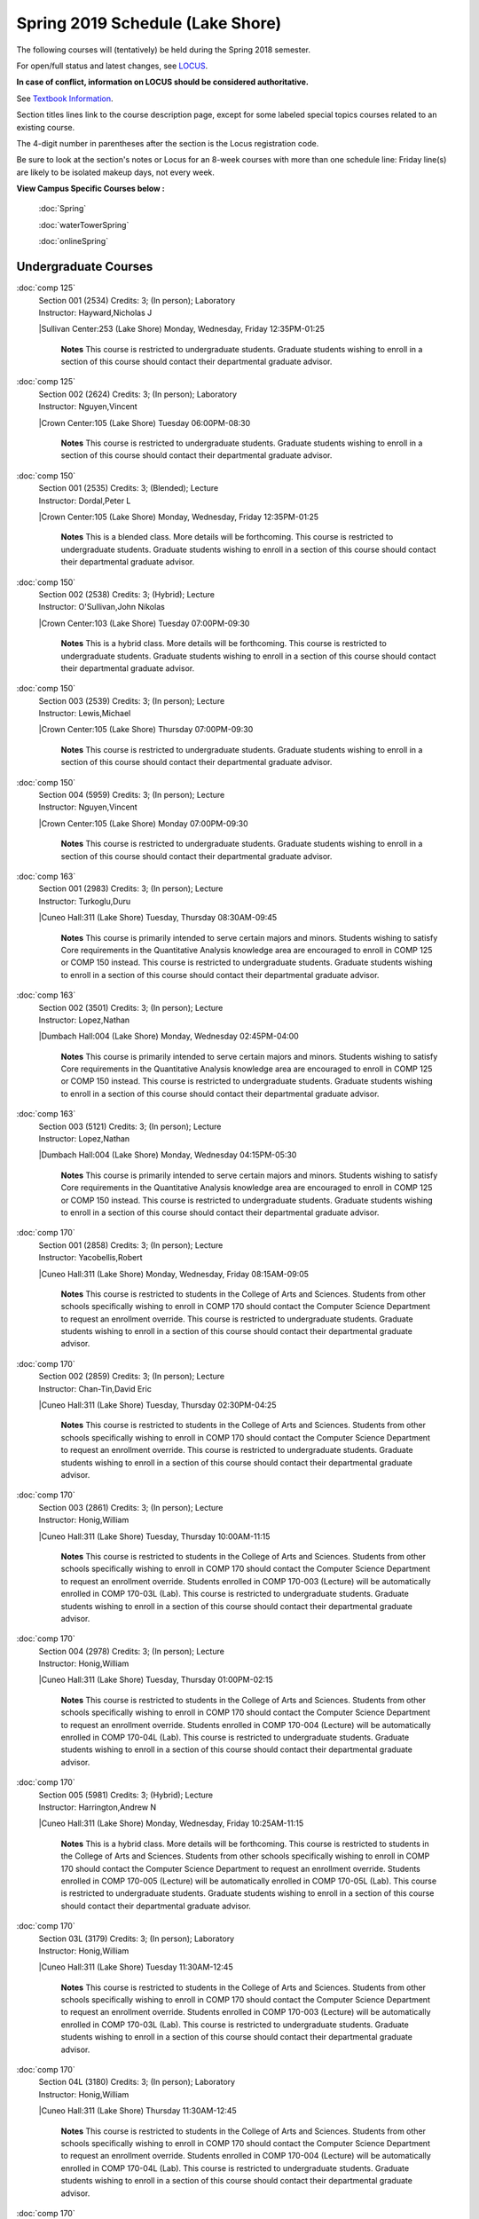 
Spring 2019 Schedule  (Lake Shore)
==========================================================================


The following courses will (tentatively) be held during the Spring 2018 semester.

For open/full status and latest changes, see
`LOCUS <http://www.luc.edu/locus>`_.

**In case of conflict, information on LOCUS should be considered authoritative.**

See `Textbook Information <https://docs.google.com/spreadsheets/d/138_JN8WEP8Pv5uqFiPEO_Ftp0mzesnEF5IFU1685w3I/edit?usp=sharing>`_.

Section titles lines link to the course description page,
except for some labeled special topics courses related to an existing course.

The 4-digit number in parentheses after the section is the Locus registration code.

Be sure to look at the section's notes or Locus for an 8-week courses with more than one schedule line:
Friday line(s) are likely to be isolated makeup days, not every week.



**View Campus Specific Courses below :**

	:doc:`Spring`

	:doc:`waterTowerSpring`

	:doc:`onlineSpring`



.. _Spring_undergraduate_courses_list:

Undergraduate Courses
~~~~~~~~~~~~~~~~~~~~~


:doc:`comp 125` 
    | Section 001 (2534) Credits: 3; (In person); Laboratory
    | Instructor: Hayward,Nicholas J
    |Sullivan Center:253 (Lake Shore) Monday, Wednesday, Friday 12:35PM-01:25

	**Notes**
        This course is restricted to undergraduate students.  Graduate students wishing to enroll in a section of this course should contact their departmental
        graduate advisor.
        


:doc:`comp 125` 
    | Section 002 (2624) Credits: 3; (In person); Laboratory
    | Instructor: Nguyen,Vincent
    |Crown Center:105 (Lake Shore) Tuesday 06:00PM-08:30

	**Notes**
        This course is restricted to undergraduate students.  Graduate students wishing to enroll in a section of this course should contact their departmental
        graduate advisor.
        


:doc:`comp 150` 
    | Section 001 (2535) Credits: 3; (Blended); Lecture
    | Instructor: Dordal,Peter L
    |Crown Center:105 (Lake Shore) Monday, Wednesday, Friday 12:35PM-01:25

	**Notes**
        This is a blended class.  More details will be forthcoming.
        This course is restricted to undergraduate students.  Graduate students wishing to enroll in a section of this course should contact their departmental
        graduate advisor.
        


:doc:`comp 150` 
    | Section 002 (2538) Credits: 3; (Hybrid); Lecture
    | Instructor: O'Sullivan,John Nikolas
    |Crown Center:103 (Lake Shore) Tuesday 07:00PM-09:30

	**Notes**
        This is a hybrid class.  More details will be forthcoming.
        This course is restricted to undergraduate students.  Graduate students wishing to enroll in a section of this course should contact their departmental
        graduate advisor.
        


:doc:`comp 150` 
    | Section 003 (2539) Credits: 3; (In person); Lecture
    | Instructor: Lewis,Michael
    |Crown Center:105 (Lake Shore) Thursday 07:00PM-09:30

	**Notes**
        This course is restricted to undergraduate students.  Graduate students wishing to enroll in a section of this course should contact their departmental
        graduate advisor.
        


:doc:`comp 150` 
    | Section 004 (5959) Credits: 3; (In person); Lecture
    | Instructor: Nguyen,Vincent
    |Crown Center:105 (Lake Shore) Monday 07:00PM-09:30

	**Notes**
        This course is restricted to undergraduate students.  Graduate students wishing to enroll in a section of this course should contact their departmental
        graduate advisor.
        


:doc:`comp 163` 
    | Section 001 (2983) Credits: 3; (In person); Lecture
    | Instructor: Turkoglu,Duru
    |Cuneo Hall:311 (Lake Shore) Tuesday, Thursday 08:30AM-09:45

	**Notes**
        This course is primarily intended to serve certain majors and minors.  Students wishing to satisfy Core requirements in the Quantitative Analysis knowledge
        area are encouraged to enroll in COMP 125 or COMP 150 instead.
        This course is restricted to undergraduate students.  Graduate students wishing to enroll in a section of this course should contact their departmental
        graduate advisor.
        


:doc:`comp 163` 
    | Section 002 (3501) Credits: 3; (In person); Lecture
    | Instructor: Lopez,Nathan
    |Dumbach Hall:004 (Lake Shore) Monday, Wednesday 02:45PM-04:00

	**Notes**
        This course is primarily intended to serve certain majors and minors.  Students wishing to satisfy Core requirements in the Quantitative Analysis knowledge
        area are encouraged to enroll in COMP 125 or COMP 150 instead.
        This course is restricted to undergraduate students.  Graduate students wishing to enroll in a section of this course should contact their departmental
        graduate advisor.
        


:doc:`comp 163` 
    | Section 003 (5121) Credits: 3; (In person); Lecture
    | Instructor: Lopez,Nathan
    |Dumbach Hall:004 (Lake Shore) Monday, Wednesday 04:15PM-05:30

	**Notes**
        This course is primarily intended to serve certain majors and minors.  Students wishing to satisfy Core requirements in the Quantitative Analysis knowledge
        area are encouraged to enroll in COMP 125 or COMP 150 instead.
        This course is restricted to undergraduate students.  Graduate students wishing to enroll in a section of this course should contact their departmental
        graduate advisor.
        


:doc:`comp 170` 
    | Section 001 (2858) Credits: 3; (In person); Lecture
    | Instructor: Yacobellis,Robert
    |Cuneo Hall:311 (Lake Shore) Monday, Wednesday, Friday 08:15AM-09:05

	**Notes**
        This course is restricted to students in the College of Arts and Sciences.  Students from other schools specifically wishing to enroll in COMP 170 should
        contact the Computer Science Department to request an enrollment override.
        This course is restricted to undergraduate students.  Graduate students wishing to enroll in a section of this course should contact their departmental
        graduate advisor.
        


:doc:`comp 170` 
    | Section 002 (2859) Credits: 3; (In person); Lecture
    | Instructor: Chan-Tin,David Eric
    |Cuneo Hall:311 (Lake Shore) Tuesday, Thursday 02:30PM-04:25

	**Notes**
        This course is restricted to students in the College of Arts and Sciences.  Students from other schools specifically wishing to enroll in COMP 170 should
        contact the Computer Science Department to request an enrollment override.
        This course is restricted to undergraduate students.  Graduate students wishing to enroll in a section of this course should contact their departmental
        graduate advisor.
        


:doc:`comp 170` 
    | Section 003 (2861) Credits: 3; (In person); Lecture
    | Instructor: Honig,William
    |Cuneo Hall:311 (Lake Shore) Tuesday, Thursday 10:00AM-11:15

	**Notes**
        This course is restricted to students in the College of Arts and Sciences.  Students from other schools specifically wishing to enroll in COMP 170 should
        contact the Computer Science Department to request an enrollment override.
        Students enrolled in COMP 170-003 (Lecture) will be automatically enrolled in COMP 170-03L (Lab).
        This course is restricted to undergraduate students.  Graduate students wishing to enroll in a section of this course should contact their departmental
        graduate advisor.
        


:doc:`comp 170` 
    | Section 004 (2978) Credits: 3; (In person); Lecture
    | Instructor: Honig,William
    |Cuneo Hall:311 (Lake Shore) Tuesday, Thursday 01:00PM-02:15

	**Notes**
        This course is restricted to students in the College of Arts and Sciences.  Students from other schools specifically wishing to enroll in COMP 170 should
        contact the Computer Science Department to request an enrollment override.
        Students enrolled in COMP 170-004 (Lecture) will be automatically enrolled in COMP 170-04L (Lab).
        This course is restricted to undergraduate students.  Graduate students wishing to enroll in a section of this course should contact their departmental
        graduate advisor.
        


:doc:`comp 170` 
    | Section 005 (5981) Credits: 3; (Hybrid); Lecture
    | Instructor: Harrington,Andrew N
    |Cuneo Hall:311 (Lake Shore) Monday, Wednesday, Friday 10:25AM-11:15

	**Notes**
        This is a hybrid class.  More details will be forthcoming.
        This course is restricted to students in the College of Arts and Sciences.  Students from other schools specifically wishing to enroll in COMP 170 should
        contact the Computer Science Department to request an enrollment override.
        Students enrolled in COMP 170-005 (Lecture) will be automatically enrolled in COMP 170-05L (Lab).
        This course is restricted to undergraduate students.  Graduate students wishing to enroll in a section of this course should contact their departmental
        graduate advisor.
        


:doc:`comp 170` 
    | Section 03L (3179) Credits: 3; (In person); Laboratory
    | Instructor: Honig,William
    |Cuneo Hall:311 (Lake Shore) Tuesday 11:30AM-12:45

	**Notes**
        This course is restricted to students in the College of Arts and Sciences.  Students from other schools specifically wishing to enroll in COMP 170 should
        contact the Computer Science Department to request an enrollment override.
        Students enrolled in COMP 170-003 (Lecture) will be automatically enrolled in COMP 170-03L (Lab).
        This course is restricted to undergraduate students.  Graduate students wishing to enroll in a section of this course should contact their departmental
        graduate advisor.
        


:doc:`comp 170` 
    | Section 04L (3180) Credits: 3; (In person); Laboratory
    | Instructor: Honig,William
    |Cuneo Hall:311 (Lake Shore) Thursday 11:30AM-12:45

	**Notes**
        This course is restricted to students in the College of Arts and Sciences.  Students from other schools specifically wishing to enroll in COMP 170 should
        contact the Computer Science Department to request an enrollment override.
        Students enrolled in COMP 170-004 (Lecture) will be automatically enrolled in COMP 170-04L (Lab).
        This course is restricted to undergraduate students.  Graduate students wishing to enroll in a section of this course should contact their departmental
        graduate advisor.
        


:doc:`comp 170` 
    | Section 05L (6111) Credits: 3; (Hybrid); Laboratory
    | Instructor: Harrington,Andrew N
    |Cuneo Hall:311 (Lake Shore) Friday 11:30AM-12:20

	**Notes**
        This is a hybrid class.  More details will be forthcoming.
        This course is restricted to students in the College of Arts and Sciences.  Students from other schools specifically wishing to enroll in COMP 170 should
        contact the Computer Science Department to request an enrollment override.
        Students enrolled in COMP 170-005 (Lecture) will be automatically enrolled in COMP 170-05L (Lab).
        This course is restricted to undergraduate students.  Graduate students wishing to enroll in a section of this course should contact their departmental
        graduate advisor.
        


:doc:`comp 180` 
    | Section 001 (5122) Credits: 3; (In person); Lecture
    | Instructor: Xiao,Ting
    |Crown Center:105 (Lake Shore) Monday, Wednesday, Friday 09:20AM-10:10

	


:doc:`comp 264` 
    | Section 001 (2532) Credits: 3; (Blended); Lecture
    | Instructor: Greenberg,Ronald I
    |Cuneo Hall:324 (Lake Shore) Tuesday, Thursday 01:00PM-02:15

	**Notes**
        This is a blended class.  More details will be forthcoming.
        This course is restricted to undergraduate students.  Graduate students wishing to enroll in a section of this course should contact their departmental
        graduate advisor.
        


:doc:`comp 264` 
    | Section 002 (5123) Credits: 3; (Blended); Lecture
    | Instructor: Dordal,Peter L
    |Mundelein Center:0606 (Lake Shore) Monday, Wednesday, Friday 11:30AM-12:20

	**Notes**
        This course is restricted to undergraduate students.  Graduate students wishing to enroll in a section of this course should contact their departmental
        graduate advisor.
        


:doc:`comp 271` 
    | Section 001 (2531) Credits: 3; (In person); Lecture
    | Instructor: Albert,Mark
    |Cuneo Hall:302 (Lake Shore) Tuesday, Thursday 02:30PM-04:25

	**Notes**
        This course is restricted to undergraduate students.  Graduate students wishing to enroll in a section of this course should contact their departmental
        graduate advisor.
        


:doc:`comp 271` 
    | Section 002 (2540) Credits: 3; (In person); Lecture
    | Instructor: Sekharan,Chandra N
    |Crown Center:105 (Lake Shore) Monday, Wednesday 01:40PM-03:35

	**Notes**
        This course is restricted to undergraduate students.  Graduate students wishing to enroll in a section of this course should contact their departmental
        graduate advisor.
        


:doc:`comp 310` 
    | Section 001 (5963) Credits: 3; (In person); Lecture
    | Instructor: Kaylor,Sarah
    |Cuneo Hall:311 (Lake Shore) Tuesday 07:00PM-09:30

	


:doc:`comp 313` 
    | Section 001 (3181) Credits: 3; (In person); Lecture
    | Instructor: Yacobellis,Robert
    |Cuneo Hall:311 (Lake Shore) Monday, Wednesday, Friday 09:20AM-10:10

	**Notes**
        This course is restricted to undergraduate students.  Graduate students wishing to enroll in a section of this course should contact their departmental
        graduate advisor.
        


:doc:`comp 317` 
    | Section 01W (3589) Credits: 3; (In person); Lecture
    | Instructor: Schwab,Roxanne
    |Cuneo Hall:103 (Lake Shore) Wednesday 04:15PM-06:45

	**Notes**
        **This is a writing intensive class.**
        This class is restricted to undergraduate students.  Graduate students wishing to enroll in a section of this course should contact their departmental
        graduate advisor.
        


:doc:`comp 323` 
    | Section 001 (5982) Credits: 3; (In person); Lecture
    | Instructor: Hayward,Nicholas J
    |Cuneo Hall:311 (Lake Shore) Friday 02:45PM-05:15

	


:doc:`comp 324` 
    | Section 001 (6004) Credits: 3; (In person); Lecture
    | Instructor: Hayward,Nicholas J
    |Cuneo Hall:311 (Lake Shore) Monday 04:15PM-06:45

	


:doc:`comp 330` 
    | Section 001 (5983) Credits: 3; (Hybrid); Lecture
    | Instructor: Thiruvathukal,George
    |Cuneo Hall:311 (Lake Shore) Monday, Wednesday 11:30AM-12:45

	**Notes**
        COMP 330-001 is a hybrid class.  It meets in person on Mondays and Wednesdays, and is always virtual on Fridays.
        


:doc:`comp 353` 
    | Section 001 (3182) Credits: 3; (In person); Lecture
    | Instructor: Naiman,Channah
    |Cuneo Hall:117 (Lake Shore) Thursday 04:15PM-06:45

	


:doc:`comp 363` 
    | Section 001 (3590) Credits: 3; (In person); Lecture
    | Instructor: Turkoglu,Duru
    |Cuneo Hall:202 (Lake Shore) Tuesday, Thursday 10:00AM-11:15

	**Notes**
        This course is restricted to undergraduate students. Graduate students wishing to enroll in a section of this course should contact their departmental
        graduate advisor.
        


:doc:`comp 383` 
    | Section 001 (5989) Credits: 4; (In person); Lecture
    | Instructor: Putonti,Catherine
    |Crown Center:103 (Lake Shore) Tuesday 04:15PM-07:00

	


:doc:`comp 388` 
    | Section 001 (5988) Credits: 3; (In person); Lecture
    | Instructor: Chan-Tin,David Eric
    |Cuneo Hall:103 (Lake Shore) Tuesday, Thursday 11:30AM-12:45

	**Notes**
        Advanced Topics in Cybersecurity
        


:doc:`comp 397` 
    | Section 001 (3524) Credits: 1; (In person); Seminar
    | Instructor: Albert,Mark
    |Cuneo Hall:311 (Lake Shore) Thursday 04:45PM-06:00

	



.. _Spring_graduate_courses_list_Lake Shore:

Graduate Courses
~~~~~~~~~~~~~~~~~~~~~



:doc:`comp 410` 
    | Section 001 (5974) Credits: 3; (In person); Lecture
    | Instructor: Kaylor,Sarah
    |Cuneo Hall:311 (Lake Shore) Tuesday 07:00PM-09:30

	


:doc:`comp 413` 
    | Section 001 (3183) Credits: 3; (In person); Lecture
    | Instructor: Yacobellis,Robert
    |Cuneo Hall:117 (Lake Shore) Monday 04:15PM-06:45

	


:doc:`comp 417` 
    | Section 001 (3184) Credits: 3; (In person); Lecture
    | Instructor: Montaner,Nicoletta Christina
    |Cuneo Hall:103 (Lake Shore) Thursday 04:15PM-06:45

	


:doc:`comp 424` 
    | Section 001 (6006) Credits: 3; (In person); Lecture
    | Instructor: Hayward,Nicholas J
    |Cuneo Hall:311 (Lake Shore) Monday 04:15PM-06:45

	


:doc:`comp 460` 
    | Section 001 (3526) Credits: 3; (In person); Lecture
    | Instructor: Albert,Mark
    |Cuneo Hall:311 (Lake Shore) Wednesday 04:15PM-06:45

	


:doc:`comp 488` 
    | Section 323 (6014) Credits: 3; (In person); Lecture
    | Instructor: Hayward,Nicholas J
    |Cuneo Hall:311 (Lake Shore) Friday 02:45PM-05:15

	**Notes**
        Game Design and Development
        This course studies design, development, and publication of games and game-based applications. This includes example games and designers, industry
        practices, and team-based project development.

        Prerequisite: COMP 271
        Outcomes: Students will acquire an awareness of different game design and development methods, technologies, and techniques suitable for the development of
        a variety of game based environments.
        


:doc:`comp 488` 
    | Section 369 (5969) Credits: 3; (In person); Lecture
    | Instructor: Durston,Jonathan
    |Crown Center:103 (Lake Shore) Monday 07:00PM-09:30

	**Notes**
        Physical Design & Fabrication
        This course explores the role of products in the economy and how things are made, including:  product conceptualization and design, physical design vs.
        design of things that are not physical, rapid prototyping, 3D printing, 2D conceptualization and sketching, 3D modeling, and design reviews.

        Outcomes: Students will be able to visualize ideas via sketching basic shapes, create 3D models using 3D modeling software, use a 3D Printer, and give
        constructive feedback in peer review sessions.
        


:doc:`comp 488` 
    | Section 383 (5997) Credits: 3; (In person); Lecture
    | Instructor: Putonti,Catherine
    |Crown Center:103 (Lake Shore) Tuesday 04:15PM-07:00

	**Notes**
        Computational Biology
        Prerequisites: COMP 271 and COMP 381 (Equivalencies: BIOI/BIOL 388)
        This course presents an algorithmic focus to problems in computational biology. It is built on earlier courses on algorithms and bioinformatics.   Problems
        and solutions covered in this course include gene hunting, sequence comparison, multiple alignment, gene prediction, trees and sequences, databases, and
        rapid sequence analysis.  
        Outcome: Students will learn, in detail, foundational methods and algorithms in bioinformatics.
        


:doc:`comp 170` [Foundations of Computer Science I.  Seven Week-First Session.]
    | Section 400 (6112) Credits: 3; (In person); Lecture
    | Instructor: Harrington,Andrew N
    | Cuneo Hall : 318  (Lake Shore)  Monday  04:15PM-08:15  
    | Cuneo Hall :  318  (Lake Shore)   Wednesday   04:15PM-06:30  
    | Cuneo Hall :  318  (Lake Shore)   Friday   04:15PM-08:15  
    | Cuneo Hall:  318 (Lake Shore)  Friday  04:15PM-08:15 
    

	**Notes**
        This section is restricted to students with undergraduate degrees.  Department Consent is required, and then a Computer Science Department staff member will
        enroll you.
        FIRST CLASS EARLY:  Friday before other classes start: Friday, January 11th!  Lectures meet from 4:15 pm - 8:15 pm on the following days: Friday, January
        11th; Friday, January 18th; Friday, January 25th; Monday, January 28th; Monday, February 4th; Monday, February 11th; Monday, February 18th; and Monday,
        February 25th.
        Labs meet on consecutive Wednesdays, 4:15 pm - 6:30 pm: Wednesday, January 16th through Wednesday, February 27th.
        


:doc:`comp 271` [Foundations of Computer Science II.  Eight Week-Second Session.]
    | Section 400 (4288) Credits: 3; (In person); Lecture
    | Instructor: Dordal,Peter L
    | Cuneo Hall : 318  (Lake Shore)  Monday  04:15PM-08:15  
    | Cuneo Hall:  318 (Lake Shore)  Wednesday  04:15PM-06:30 
    

	**Notes**
        This section is restricted to students with undergraduate degrees.  Department Consent required, and then a Computer Science Department staff member will
        enroll you.
        Mondays, 4:15 pm - 8:15 pm:  March 11, March 18, March 25, April 1, April 8, April 15, April 22, April 29.

        Labs meet on Wednesdays, 4:15 pm - 6:30 pm:  March 13, March 20, March 27, April 3, April 10, April 17, April 24, May 1.
        

